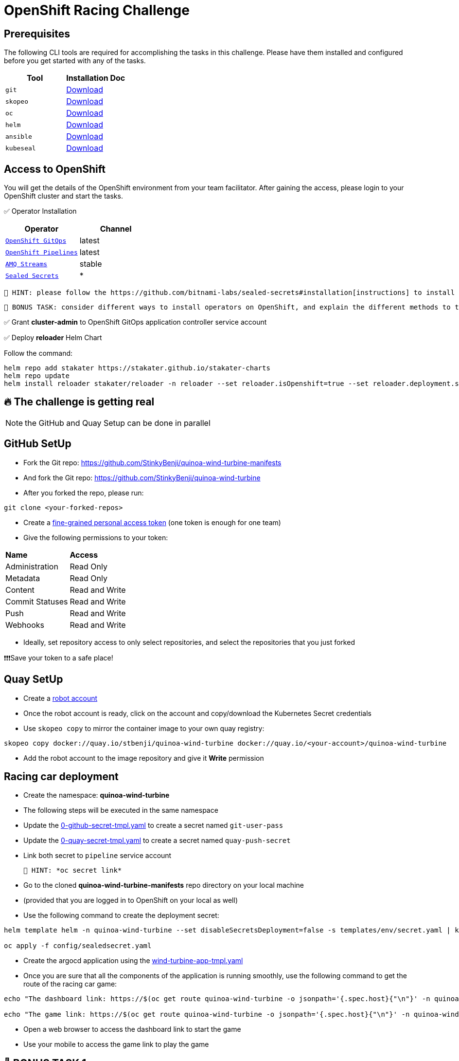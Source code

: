 = OpenShift Racing Challenge
:page-layout: home
:!sectids:
:experimental:
:source-highlighter: highlightjs

[#prerequisite]
== Prerequisites 

The following CLI tools are required for accomplishing the tasks in this challenge. 
Please have them installed and configured before you get started with any of the tasks.

[cols="2*^,4*.",options="header,+attributes"]
|===
|**Tool**|**Installation Doc**

| `git`
| https://git-scm.com/download[Download]

| `skopeo`
| https://github.com/containers/skopeo/blob/main/install.md[Download]

| `oc`
| https://docs.openshift.com/container-platform/4.13/cli_reference/openshift_cli/getting-started-cli.html[Download]

| `helm`
| https://helm.sh/docs/intro/install/[Download]

| `ansible`
| https://docs.ansible.com/ansible/latest/installation_guide/intro_installation.html#pipx-install[Download]

| `kubeseal`
| https://github.com/bitnami-labs/sealed-secrets#kubeseal[Download]
|===

[#tasks]
== Access to OpenShift

You will get the details of the OpenShift environment from your team facilitator.
After gaining the access, please login to your OpenShift cluster and start the tasks.

✅ Operator Installation

[cols="2*^,4*.",options="header,+attributes"]
|===
|**Operator**|**Channel**

| `https://docs.openshift.com/gitops/1.10/installing_gitops/preparing-gitops-install.html[OpenShift GitOps]`
| latest

| `https://docs.openshift.com/pipelines/1.12/install_config/installing-pipelines.html[OpenShift Pipelines]`
| latest

| `https://www.redhat.com/en/resources/amq-streams-datasheet[AMQ Streams]`
| stable

| `https://github.com/bitnami-labs/sealed-secrets#installation[Sealed Secrets]`
| *
|===

 🥸 HINT: please follow the https://github.com/bitnami-labs/sealed-secrets#installation[instructions] to install sealed-secrets controller in `kube-system` namespace via Helm Chart.
 
 👻 BONUS TASK: consider different ways to install operators on OpenShift, and explain the different methods to the facilitator to get the points.

✅ Grant *cluster-admin* to OpenShift GitOps application controller service account


✅ Deploy *reloader* Helm Chart

Follow the command:

[.console-output]
[source,bash]	
----	
helm repo add stakater https://stakater.github.io/stakater-charts
helm repo update
helm install reloader stakater/reloader -n reloader --set reloader.isOpenshift=true --set reloader.deployment.securityContext.runAsUser=null --create-namespace
----	

== 🔥 *The challenge is getting real*
NOTE: the GitHub and Quay Setup can be done in parallel

== GitHub SetUp
- Fork the Git repo: https://github.com/StinkyBenji/quinoa-wind-turbine-manifests

- And fork the Git repo: https://github.com/StinkyBenji/quinoa-wind-turbine
- After you forked the repo, please run:
[.console-output]
[source,bash,subs="attributes+,+macros"]	
----
git clone <your-forked-repos>	
----
- Create a https://docs.github.com/en/authentication/keeping-your-account-and-data-secure/creating-a-personal-access-token[fine-grained personal access token] (one token is enough for one team)
- Give the following permissions to your token:
[cols="2*,2*.",options="header,+attributes"]
|===
|**Name**|**Access**
| Administration| Read Only
| Metadata| Read Only
| Content| Read and Write
| Commit Statuses | Read and Write
| Push | Read and Write
| Webhooks| Read and Write
|===
- Ideally, set repository access to only select repositories, and select the repositories that you just forked

❗❗❗Save your token to a safe place!

== Quay SetUp

- Create a https://access.redhat.com/documentation/en-us/red_hat_quay/3.3/html/use_red_hat_quay/use-quay-manage-repo#allow-robot-access-user-repo[robot account] 
- Once the robot account is ready, click on the account and copy/download the Kubernetes Secret credentials 
- Use `skopeo copy` to mirror the container image to your own quay registry:
[.console-output]
[source,bash,subs="attributes+,+macros"]	
----	
skopeo copy docker://quay.io/stbenji/quinoa-wind-turbine docker://quay.io/<your-account>/quinoa-wind-turbine
----
- Add the robot account to the image repository and give it *Write* permission

== Racing car deployment
- Create the namespace: *quinoa-wind-turbine*
- The following steps will be executed in the same namespace
- Update the https://raw.githubusercontent.com/StinkyBenji/quinoa-wind-turbine-manifests/main/0-github-secret-tmpl.yaml[0-github-secret-tmpl.yaml] to create a secret named `git-user-pass`
- Update the https://raw.githubusercontent.com/StinkyBenji/quinoa-wind-turbine-manifests/main/0-quay-secret-tmpl.yaml[0-quay-secret-tmpl.yaml] to create a secret named `quay-push-secret` 
- Link both secret to `pipeline` service account 
 
 🥸 HINT: *oc secret link*

- Go to the cloned *quinoa-wind-turbine-manifests* repo directory on your local machine
- (provided that you are logged in to OpenShift on your local as well)
- Use the following command to create the deployment secret:
[.console-output]
[source,bash,subs="attributes+,+macros"]	
----	
helm template helm -n quinoa-wind-turbine --set disableSecretsDeployment=false -s templates/env/secret.yaml | kubeseal -n quinoa-wind-turbine  - > config/sealedsecret.yaml

oc apply -f config/sealedsecret.yaml
----
- Create the argocd application using the https://raw.githubusercontent.com/StinkyBenji/quinoa-wind-turbine-manifests/main/wind-turbine-app-tmpl.yaml[wind-turbine-app-tmpl.yaml]

- Once you are sure that all the components of the application is running smoothly, use the following command to get the route of the racing car game:
[.console-output]
[source,bash,subs="attributes+,+macros"]	
----	
echo "The dashboard link: https://$(oc get route quinoa-wind-turbine -o jsonpath='{.spec.host}{"\n"}' -n quinoa-wind-turbine)/dashboard"

echo "The game link: https://$(oc get route quinoa-wind-turbine -o jsonpath='{.spec.host}{"\n"}' -n quinoa-wind-turbine)"
----

- Open a web browser to access the dashboard link to start the game
- Use your mobile to access the game link to play the game

==  👻 BONUS TASK 1

GitHub setup:

- Go to the foked *quinoa-wind-turbine* repo and create a webhook in your GitHub repository
- Go to Repository -> Settings -> Webhooks -> Add webhook
- Payload URL: 
[.console-output]
[source,bash,subs="attributes+,+macros"]	
----	
echo "https://$(oc get route el-wind-turbine -o jsonpath='{.spec.host}{"\n"}' -n quinoa-wind-turbine)"
----
- Content type: `application/json`
- You can ignore the secret field
- Just push event is enough
- Create the webhook
- Change `const` in the `src/main/webui/src/Config.js`
e.g. `export const ENABLE_SHAKING = true; // "false"`
- Commit and push the change
- Observe the `pipelineruns` in the namespace 
- Observe the Argo CD application rollout
- Reload the game when the application is ready

==  👻 BONUS TASK 2
If you need to automate the whole deployment process (Of course, some manual steps, e.g. GitHub token creation and Quay robot account creation, are inevitable), how would the implementation look like? 
- Being able to explain the idea is enough for this task
- If the team can present the idea with a small design, the extra points will be granted.

== THE END 🥳 🥳 🥳

== Thank you so much for participating!! 🎉🎉🎉



